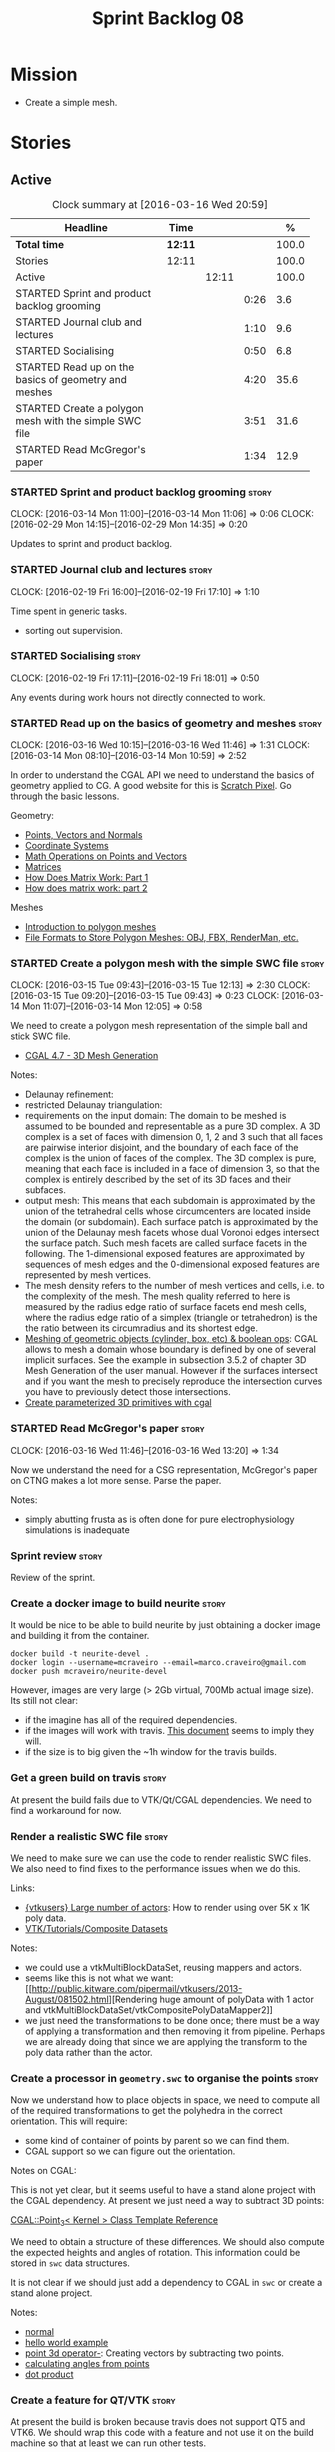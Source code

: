 #+title: Sprint Backlog 08
#+options: date:nil toc:nil author:nil num:nil
#+todo: STARTED | COMPLETED CANCELLED POSTPONED
#+tags: { story(s) spike(p) }

* Mission

- Create a simple mesh.

* Stories

** Active

#+begin: clocktable :maxlevel 3 :scope subtree :indent nil :emphasize nil :scope file :narrow 75 :formula %
#+CAPTION: Clock summary at [2016-03-16 Wed 20:59]
| <75>                                                                        |         |       |      |       |
| Headline                                                                    | Time    |       |      |     % |
|-----------------------------------------------------------------------------+---------+-------+------+-------|
| *Total time*                                                                | *12:11* |       |      | 100.0 |
|-----------------------------------------------------------------------------+---------+-------+------+-------|
| Stories                                                                     | 12:11   |       |      | 100.0 |
| Active                                                                      |         | 12:11 |      | 100.0 |
| STARTED Sprint and product backlog grooming                                 |         |       | 0:26 |   3.6 |
| STARTED Journal club and lectures                                           |         |       | 1:10 |   9.6 |
| STARTED Socialising                                                         |         |       | 0:50 |   6.8 |
| STARTED Read up on the basics of geometry and meshes                        |         |       | 4:20 |  35.6 |
| STARTED Create a polygon mesh with the simple SWC file                      |         |       | 3:51 |  31.6 |
| STARTED Read McGregor's paper                                               |         |       | 1:34 |  12.9 |
#+TBLFM: $5='(org-clock-time% @3$2 $2..$4);%.1f
#+end:

*** STARTED Sprint and product backlog grooming                       :story:
    CLOCK: [2016-03-14 Mon 11:00]--[2016-03-14 Mon 11:06] =>  0:06
    CLOCK: [2016-02-29 Mon 14:15]--[2016-02-29 Mon 14:35] =>  0:20

Updates to sprint and product backlog.

*** STARTED Journal club and lectures                                 :story:
    CLOCK: [2016-02-19 Fri 16:00]--[2016-02-19 Fri 17:10] =>  1:10

Time spent in generic tasks.

- sorting out supervision.

*** STARTED Socialising                                               :story:
    CLOCK: [2016-02-19 Fri 17:11]--[2016-02-19 Fri 18:01] =>  0:50

Any events during work hours not directly connected to work.

*** STARTED Read up on the basics of geometry and meshes              :story:
    CLOCK: [2016-03-16 Wed 10:15]--[2016-03-16 Wed 11:46] =>  1:31
    CLOCK: [2016-03-14 Mon 08:10]--[2016-03-14 Mon 10:59] =>  2:52

In order to understand the CGAL API we need to understand the basics
of geometry applied to CG. A good website for this is [[http://www.scratchapixel.com/][Scratch
Pixel]]. Go through the basic lessons.

Geometry:

- [[http://www.scratchapixel.com/lessons/mathematics-physics-for-computer-graphics/geometry/points-vectors-and-normals][Points, Vectors and Normals]]
- [[http://www.scratchapixel.com/lessons/mathematics-physics-for-computer-graphics/geometry/coordinate-systems][Coordinate Systems]]
- [[http://www.scratchapixel.com/lessons/mathematics-physics-for-computer-graphics/geometry/math-operations-on-points-and-vectors][Math Operations on Points and Vectors]]
- [[http://www.scratchapixel.com/lessons/mathematics-physics-for-computer-graphics/geometry/matrices][Matrices]]
- [[http://www.scratchapixel.com/lessons/mathematics-physics-for-computer-graphics/geometry/how-does-matrix-work-part-1][How Does Matrix Work: Part 1]]
- [[http://www.scratchapixel.com/lessons/mathematics-physics-for-computer-graphics/geometry/how-does-matrix-work-part-2][How does matrix work: part 2]]

Meshes

- [[http://www.scratchapixel.com/lessons/3d-basic-rendering/introduction-polygon-mesh][Introduction to polygon meshes]]
- [[http://www.scratchapixel.com/lessons/3d-basic-rendering/introduction-polygon-mesh/polygon-mesh-file-formats][File Formats to Store Polygon Meshes: OBJ, FBX, RenderMan, etc.]]

*** STARTED Create a polygon mesh with the simple SWC file            :story:
    CLOCK: [2016-03-15 Tue 09:43]--[2016-03-15 Tue 12:13] =>  2:30
    CLOCK: [2016-03-15 Tue 09:20]--[2016-03-15 Tue 09:43] =>  0:23
    CLOCK: [2016-03-14 Mon 11:07]--[2016-03-14 Mon 12:05] =>  0:58

We need to create a polygon mesh representation of the simple ball and
stick SWC file.

- [[http://doc.cgal.org/latest/Mesh_3/index.html][CGAL 4.7 - 3D Mesh Generation]]

Notes:

- Delaunay refinement:
- restricted Delaunay triangulation:
- requirements on the input domain: The domain to be meshed is assumed
  to be bounded and representable as a pure 3D complex. A 3D complex
  is a set of faces with dimension 0, 1, 2 and 3 such that all faces
  are pairwise interior disjoint, and the boundary of each face of the
  complex is the union of faces of the complex. The 3D complex is
  pure, meaning that each face is included in a face of dimension 3,
  so that the complex is entirely described by the set of its 3D faces
  and their subfaces.
- output mesh: This means that each subdomain is approximated by the
  union of the tetrahedral cells whose circumcenters are located
  inside the domain (or subdomain). Each surface patch is approximated
  by the union of the Delaunay mesh facets whose dual Voronoi edges
  intersect the surface patch. Such mesh facets are called surface
  facets in the following. The 1-dimensional exposed features are
  approximated by sequences of mesh edges and the 0-dimensional
  exposed features are represented by mesh vertices.
- The mesh density refers to the number of mesh vertices and cells,
  i.e. to the complexity of the mesh. The mesh quality referred to
  here is measured by the radius edge ratio of surface facets end mesh
  cells, where the radius edge ratio of a simplex (triangle or
  tetrahedron) is the the ratio between its circumradius and its
  shortest edge.
- [[http://cgal-discuss.949826.n4.nabble.com/newbie-question-3D-meshing-of-geometric-objects-cylinder-box-etc-amp-boolean-ops-td4657492.html][Meshing of geometric objects (cylinder, box, etc) & boolean ops]]:
  CGAL allows to mesh a domain whose boundary is defined by one of
  several implicit surfaces. See the example in subsection 3.5.2 of
  chapter 3D Mesh Generation of the user manual. However if the
  surfaces intersect and if you want the mesh to precisely reproduce
  the intersection curves you have to previously detect those
  intersections.
- [[http://stackoverflow.com/questions/33197841/create-parameterized-3d-primitives-with-cgal][Create parameterized 3D primitives with cgal]]

*** STARTED Read McGregor's paper                                     :story:
    CLOCK: [2016-03-16 Wed 11:46]--[2016-03-16 Wed 13:20] =>  1:34

Now we understand the need for a CSG representation, McGregor's paper
on CTNG makes a lot more sense. Parse the paper.

Notes:

- simply abutting frusta as is often done for pure electrophysiology
  simulations is inadequate

*** Sprint review                                                     :story:

Review of the sprint.

*** Create a docker image to build neurite                            :story:

It would be nice to be able to build neurite by just obtaining a
docker image and building it from the container.

: docker build -t neurite-devel .
: docker login --username=mcraveiro --email=marco.craveiro@gmail.com
: docker push mcraveiro/neurite-devel

However, images are very large (> 2Gb virtual, 700Mb actual image
size). Its still not clear:

- if the imagine has all of the required dependencies.
- if the images will work with travis. [[https://docs.travis-ci.com/user/docker/][This document]] seems to imply
  they will.
- if the size is to big given the ~1h window for the travis builds.

*** Get a green build on travis                                       :story:

At present the build fails due to VTK/Qt/CGAL dependencies. We need to
find a workaround for now.

*** Render a realistic SWC file                                       :story:

We need to make sure we can use the code to render realistic SWC
files. We also need to find fixes to the performance issues when we do
this.

Links:

- [[http://www.vtk.org/pipermail/vtkusers/2011-June/068115.html][{vtkusers} Large number of actors]]: How to render using over 5K x 1K
  poly data.
- [[http://www.paraview.org/Wiki/VTK/Tutorials/Composite_Datasets][VTK/Tutorials/Composite Datasets]]

Notes:

- we could use a vtkMultiBlockDataSet, reusing mappers and actors.
- seems like this is not what we want: [[http://public.kitware.com/pipermail/vtkusers/2013-August/081502.html][Rendering huge amount of
  polyData with 1 actor and
  vtkMultiBlockDataSet/vtkCompositePolyDataMapper2]]
- we just need the transformations to be done once; there must be a
  way of applying a transformation and then removing it from
  pipeline. Perhaps we are already doing that since we are applying
  the transform to the poly data rather than the actor.

*** Create a processor in =geometry.swc= to organise the points       :story:

Now we understand how to place objects in space, we need to compute
all of the required transformations to get the polyhedra in the
correct orientation. This will require:

- some kind of container of points by parent so we can find them.
- CGAL support so we can figure out the orientation.

Notes on CGAL:

This is not yet clear, but it seems useful to have a stand alone
project with the CGAL dependency. At present we just need a way to
subtract 3D points:

[[http://doc.cgal.org/latest/Kernel_23/classCGAL_1_1Point__3.html#a13fbe61503fadf1ea7f66d34652353d1][CGAL::Point_3< Kernel > Class Template Reference]]

We need to obtain a structure of these differences. We should also
compute the expected heights and angles of rotation. This information
could be stored in =swc= data structures.

It is not clear if we should just add a dependency to CGAL in =swc= or
create a stand alone project.

Notes:

- [[http://doc.cgal.org/latest/Kernel_23/group__normal__grp.html][normal]]
- [[http://doc.cgal.org/latest/Manual/introduction.html][hello world example]]
- [[http://doc.cgal.org/latest/Kernel_23/classCGAL_1_1Point__3.html#a13fbe61503fadf1ea7f66d34652353d1][point 3d operator-]]: Creating vectors by subtracting two points.
- [[http://cgal-discuss.949826.n4.nabble.com/Calculate-angle-td950283.html][calculating angles from points]]
- [[https://www.mathsisfun.com/algebra/vectors-dot-product.html][dot product]]

*** Create a feature for QT/VTK                                       :story:

At present the build is broken because travis does not support QT5 and
VTK6. We should wrap this code with a feature and not use it on the
build machine so that at least we can run other tests.

*** Update =soma= to use the new infrastructure                       :story:

To start off with we should just create a class in =soma= that acts as
glue and orchestrates all of the other components.

*** Ignore comments on =swc=                                          :story:

At present we are choking on our data files due to the headers. Do a
simple hack on the parser to ignore comments.

*** Validate geometric work with realistic SWC models                 :story:

Ensure the code still works when using more complex SWC models. We
have one at present but we should download several, with different
sizes, e.g. 5K points, 50k points, and so on.

*** Document the state of play of different formats and repositories  :story:

We should write some notes down on the information we find about
different initiatives, file formats, repositories etc.

- [[http://blogs.biomedcentral.com/gigablog/2013/05/09/the-difficulties-sharing-neuroscience-data-can-data-publishing-help/][The difficulties sharing neuroscience data: can data publishing help?]]
- [[http://www.incf.org/][International Neuroinformatics Coordination Facility]]
- [[http://www.kavlifoundation.org/science-spotlights/breaking-down-data-barriers-neuroscience#.VrDswbKLRhF][Breaking Down the Data Barriers in Neuroscience]]
- [[https://github.com/NeurodataWithoutBorders/specification][Neurodata Without Borders specification]]
- [[https://confluence.crbs.ucsd.edu/display/NIF/Download%2BNIF%2BOntologies][NIF Ontologies and Terminologies]]
- [[http://www.neuinfo.org/about/index.shtm][Neuroscience Information Framework]]
- [[https://en.wikipedia.org/wiki/Neuroscience_Information_Framework][Neuroscience Information Framework wikipedia]]

** Deprecated
*** CANCELLED Create a blog post on basic maths terminology           :story:
    CLOSED: [2016-03-14 Mon 11:05]

*Rationale*: Actually it seems ScratchPixel is already a good resource
for this so there is no need to create a post on this.

Now we understood the basics, we should apply the usual Feynman
technique and write a blog post about it.
